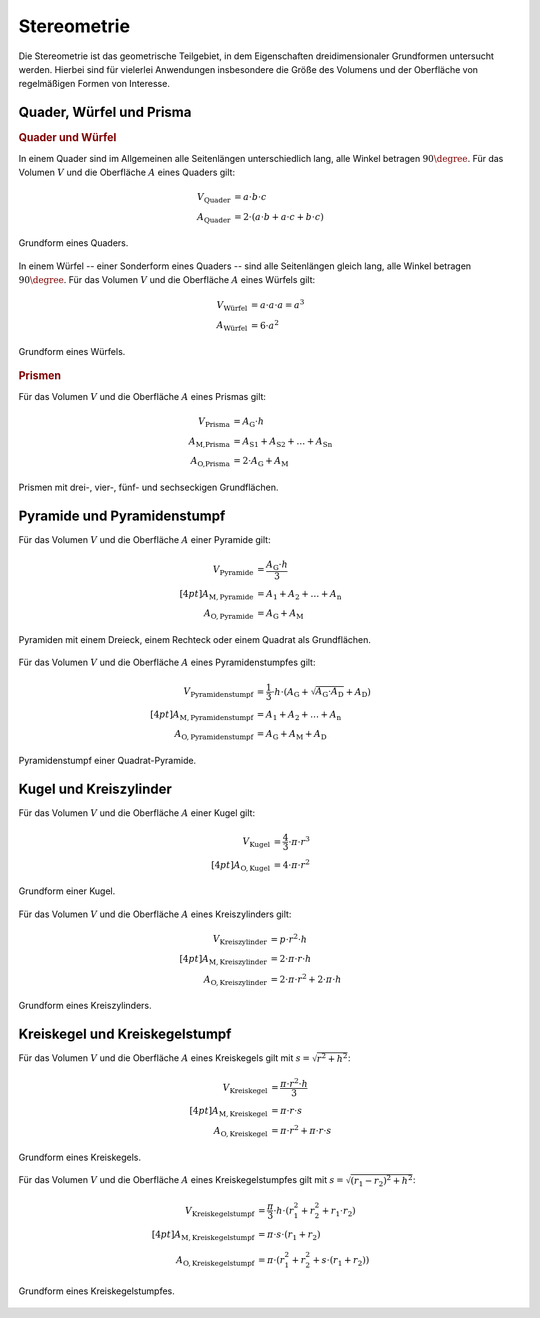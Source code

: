 .. _Stereometrie:

Stereometrie
============

Die Stereometrie ist das geometrische Teilgebiet, in dem Eigenschaften
dreidimensionaler Grundformen untersucht werden. Hierbei sind für vielerlei
Anwendungen insbesondere die Größe des Volumens und der Oberfläche von
regelmäßigen Formen von Interesse.

.. _Quader, Würfel und Prisma:

Quader, Würfel und Prisma
-------------------------

.. rubric:: Quader und Würfel

In einem Quader sind im Allgemeinen alle Seitenlängen unterschiedlich lang, alle
Winkel betragen :math:`90 \degree`. Für das Volumen :math:`V` und die Oberfläche
:math:`A` eines Quaders gilt:

.. math::

    V_{\text{Quader}} &= a \cdot b \cdot c \\
    A_{\text{Quader}} &= 2 \cdot (a \cdot b + a \cdot c + b \cdot c)

.. figure:: ../pics/geometrie/quader.png
    :width: 70%
    :align: center
    :name: fig-quader
    :alt:  fig-quader

    Grundform eines Quaders.

    .. only:: html

        :download:`SVG: Quader
        <../pics/geometrie/quader.svg>`

In einem Würfel -- einer Sonderform eines Quaders -- sind alle Seitenlängen
gleich lang, alle Winkel betragen :math:`90 \degree`. Für das Volumen :math:`V` und
die Oberfläche :math:`A` eines Würfels gilt:

.. math::

    V_{\text{Würfel}} &= a \cdot a \cdot a = a^3 \\
    A_{\text{Würfel}} &= 6 \cdot a^2

.. figure:: ../pics/geometrie/wuerfel.png
    :width: 70%
    :align: center
    :name: fig-würfel
    :alt:  fig-würfel

    Grundform eines Würfels.

    .. only:: html

        :download:`SVG: Würfel
        <../pics/geometrie/wuerfel.svg>`

..  In einem Würfel als einer Sonderform eines Quaders betragen alle Winkel
    :math:`90 \degree`, zusätzlich sind alle Seitenlängen :math:`a` gleich lang.

.. rubric:: Prismen

Für das Volumen :math:`V` und die Oberfläche :math:`A` eines Prismas gilt:

.. math::

    V_{\text{Prisma}} &= A_{\mathrm{G}} \cdot h \\
    A_{\text{M,Prisma}} &= A_{\mathrm{S1}} + A_{\mathrm{S2}} + \ldots + A_{\mathrm{Sn}} \\
    A_{\text{O,Prisma}} &= 2 \cdot A_{\mathrm{G}} + A_{\mathrm{M}}


.. figure:: ../pics/geometrie/prisma-formen.png
    :width: 70%
    :align: center
    :name: fig-prisma-formen
    :alt:  fig-prisma-formen

    Prismen mit drei-, vier-, fünf- und sechseckigen Grundflächen.

    .. only:: html

        :download:`SVG: Prisma-Formen
        <../pics/geometrie/prisma-formen.svg>`

Pyramide und Pyramidenstumpf
----------------------------

Für das Volumen :math:`V` und die Oberfläche :math:`A` einer Pyramide gilt:

.. math::

    V_{\mathrm{{Pyramide}}} &= \frac{A_{\mathrm{G}} \cdot h}{3} \\[4pt]
    A_{\mathrm{{M, Pyramide}}} &= A_1 + A_2 + \ldots + A_{\mathrm{n}}\\
    A_{\mathrm{{O, Pyramide}}} &= A_{\mathrm{G}} + A_{\mathrm{M}}


.. figure:: ../pics/geometrie/pyramide-formen.png
    :width: 70%
    :align: center
    :name: fig-pyramide-formen
    :alt:  fig-pyramide-formen

    Pyramiden mit einem Dreieck, einem Rechteck oder einem Quadrat als
    Grundflächen.

    .. only:: html

        :download:`SVG: Pyramide-Formen
        <../pics/geometrie/pyramide-formen.svg>`

Für das Volumen :math:`V` und die Oberfläche :math:`A` eines Pyramidenstumpfes
gilt:

.. math::

    V_{\mathrm{{Pyramidenstumpf}}} &= \frac{1}{3} \cdot h \cdot (A_{\mathrm{G}} +
    \sqrt{A_{\mathrm{G}} \cdot A_{\mathrm{D}}} + A_{\mathrm{D}}) \\[4pt]
    A_{\mathrm{{M, Pyramidenstumpf}}} &= A_1 + A_2 + \ldots + A
    _{\mathrm{n}}\\
    A_{\mathrm{{O, Pyramidenstumpf}}} &= A_{\mathrm{G}} + A_{\mathrm{M}} + A_{\mathrm{D}}

.. figure:: ../pics/geometrie/pyramidenstumpf.png
    :width: 70%
    :align: center
    :name: fig-pyramidestumpf
    :alt:  fig-pyramidestumpf

    Pyramidenstumpf einer Quadrat-Pyramide.

    .. only:: html

        :download:`SVG: Pyramidestumpf
        <../pics/geometrie/pyramidenstumpf.svg>`


Kugel und Kreiszylinder
-----------------------

Für das Volumen :math:`V` und die Oberfläche :math:`A` einer Kugel gilt:

.. math::

    V_{\mathrm{{Kugel}}} &= \frac{4}{3} \cdot \pi \cdot r^3 \\[4pt]
    A_{\mathrm{{O, Kugel}}} &= 4 \cdot \pi \cdot r^2

..  oder: A = \pi \cdot d^2.

.. figure:: ../pics/geometrie/kugel.png
    :width: 70%
    :align: center
    :name: fig-kugel
    :alt:  fig-kugel

    Grundform einer Kugel.

    .. only:: html

        :download:`SVG: Kugel
        <../pics/geometrie/kugel.svg>`

Für das Volumen :math:`V` und die Oberfläche :math:`A` eines Kreiszylinders
gilt:

.. math::

    V_{\mathrm{{Kreiszylinder}}} &= p \cdot r^2 \cdot h \\[4pt]
    A_{\mathrm{{M, Kreiszylinder}}} &= 2 \cdot \pi \cdot r \cdot h \\
    A_{\mathrm{{O, Kreiszylinder}}} &= 2 \cdot \pi \cdot r^2 + 2 \cdot \pi \cdot h

.. figure:: ../pics/geometrie/kreiszylinder.png
    :width: 70%
    :align: center
    :name: fig-kreiszylinder
    :alt:  fig-kreiszylinder

    Grundform eines Kreiszylinders.

    .. only:: html

        :download:`SVG: Kreiszylinder
        <../pics/geometrie/kreiszylinder.svg>`


Kreiskegel und Kreiskegelstumpf
-------------------------------

Für das Volumen :math:`V` und die Oberfläche :math:`A` eines Kreiskegels gilt
mit :math:`s =  \sqrt{r^2 + h^2}`:

.. math::

    V_{\mathrm{{Kreiskegel}}} &= \frac{\pi \cdot r^2 \cdot h}{3}  \\[4pt]
    A_{\mathrm{{M, Kreiskegel}}} &= \pi \cdot r \cdot s \\
    A_{\mathrm{{O, Kreiskegel}}} &= \pi \cdot r^2 + \pi \cdot r \cdot s

.. figure:: ../pics/geometrie/kreiskegel.png
    :width: 70%
    :align: center
    :name: fig-kreiskegel
    :alt:  fig-kreiskegel

    Grundform eines Kreiskegels.

    .. only:: html

        :download:`SVG: Kreiskegel
        <../pics/geometrie/kreiskegel.svg>`

Für das Volumen :math:`V` und die Oberfläche :math:`A` eines Kreiskegelstumpfes
gilt mit :math:`s =  \sqrt{(r_1 - r_2)^2 + h^2}`:

.. math::

    V_{\mathrm{{Kreiskegelstumpf}}} &= \frac{\pi}{3} \cdot h \cdot \left( r_1^2
    + r_2^2 + r_1 \cdot r_2 \right) \\[4pt]
    A_{\mathrm{{M, Kreiskegelstumpf}}} &= \pi \cdot s \cdot (r_1 + r_2) \\
    A_{\mathrm{{O, Kreiskegelstumpf}}} &= \pi \cdot (r_1^2 + r_2^2 + s \cdot
    (r_1 + r_2))

.. figure:: ../pics/geometrie/kreiskegelstumpf.png
    :width: 70%
    :align: center
    :name: fig-kreiskegelstumpf
    :alt:  fig-kreiskegelstumpf

    Grundform eines Kreiskegelstumpfes.

    .. only:: html

        :download:`SVG: Kreiskegelstumpf
        <../pics/geometrie/kreiskegelstumpf.svg>`


